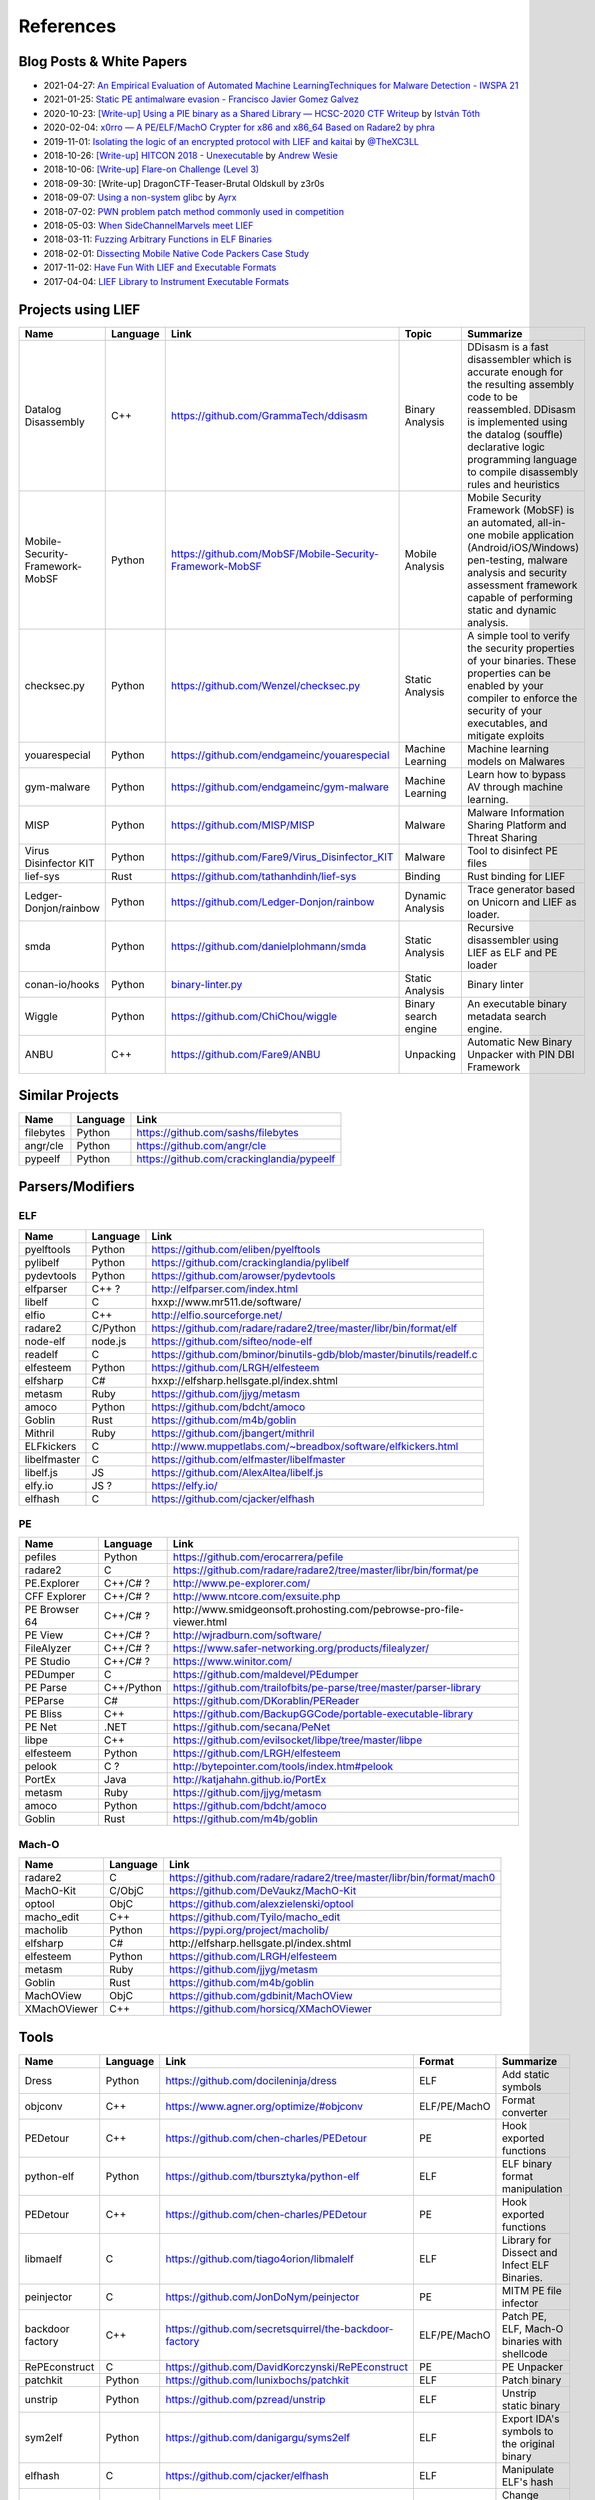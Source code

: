 
References
==========

Blog Posts & White Papers
--------------------------

.. role:: strike
   :class: strike

* 2021-04-27: `An Empirical Evaluation of Automated Machine LearningTechniques for Malware Detection - IWSPA 21 <https://dl.acm.org/doi/pdf/10.1145/3445970.3451155>`_
* 2021-01-25: `Static PE antimalware evasion - Francisco Javier Gomez Galvez <http://openaccess.uoc.edu/webapps/o2/bitstream/10609/127010/7/fgomezgalvezTFM0121memoria.pdf>`_
* 2020-10-23: `[Write-up] Using a PIE binary as a Shared Library — HCSC-2020 CTF Writeup <https://medium.com/bugbountywriteup/using-a-pie-binary-as-a-shared-library-hcsc-2020-ctf-writeup-390a8a437f31>`_ by `István Tóth <https://twitter.com/an0n_r0>`_
* 2020-02-04: `x0rro — A PE/ELF/MachO Crypter for x86 and x86_64 Based on Radare2 by phra <https://iwantmore.pizza/posts/x0rro.html>`_
* 2019-11-01: `Isolating the logic of an encrypted protocol with LIEF and kaitai <https://x-c3ll.github.io/posts/blackbox-lief-kaitai/>`_ by `@TheXC3LL <https://twitter.com/THEXC3LL>`_
* 2018-10-26: `[Write-up] HITCON 2018 - Unexecutable <https://github.com/pwning/public-writeup/tree/21b31d1aa916f07a16423a1c2944c498a29271fb/hitcon2018/unexecutable/>`_ by `Andrew Wesie <https://github.com/awesie>`_
* 2018-10-06: `[Write-up] Flare-on Challenge (Level 3) <https://bruce30262.github.io/flare-on-challenge-2018-write-up/>`_
* 2018-09-30: [Write-up] DragonCTF-Teaser-Brutal Oldskull by z3r0s
* 2018-09-07: `Using a non-system glibc <https://www.ayrx.me/using-a-non-system-libc>`_ by `Ayrx <https://www.ayrx.me/>`_
* 2018-07-02: `PWN problem patch method commonly used in competition  <http://p4nda.top/2018/07/02/patch-in-pwn/>`_
* 2018-05-03: `When SideChannelMarvels meet LIEF  <https://blog.quarkslab.com/when-sidechannelmarvels-meet-lief.html>`_
* 2018-03-11: `Fuzzing Arbitrary Functions in ELF Binaries <https://blahcat.github.io/2018/03/11/fuzzing-arbitrary-functions-in-elf-binaries/>`_
* 2018-02-01: `Dissecting Mobile Native Code Packers Case Study <https://blog.zimperium.com/dissecting-mobile-native-code-packers-case-study/>`_
* 2017-11-02: `Have Fun With LIEF and Executable Formats  <https://blog.quarkslab.com/have-fun-with-lief-and-executable-formats.html>`_
* 2017-04-04: `LIEF Library to Instrument Executable Formats  <https://blog.quarkslab.com/lief-library-to-instrument-executable-formats.html>`_

Projects using LIEF
-------------------

+---------------------------------+----------+------------------------------------------------------------------------------------------------------------------------------+----------------------+----------------------------------------------------------------------------------------------+
|    Name                         | Language | Link                                                                                                                         | Topic                | Summarize                                                                                    |
+=================================+==========+==============================================================================================================================+======================+==============================================================================================+
| Datalog Disassembly             | C++      | https://github.com/GrammaTech/ddisasm                                                                                        | Binary Analysis      | DDisasm is a fast disassembler which is accurate enough for the resulting                    |
|                                 |          |                                                                                                                              |                      | assembly code to be reassembled. DDisasm is implemented using the datalog                    |
|                                 |          |                                                                                                                              |                      | (souffle) declarative logic programming language to compile disassembly rules and heuristics |
+---------------------------------+----------+------------------------------------------------------------------------------------------------------------------------------+----------------------+----------------------------------------------------------------------------------------------+
| Mobile-Security-Framework-MobSF | Python   | https://github.com/MobSF/Mobile-Security-Framework-MobSF                                                                     | Mobile Analysis      | Mobile Security Framework (MobSF) is an automated, all-in-one mobile application             |
|                                 |          |                                                                                                                              |                      | (Android/iOS/Windows) pen-testing, malware analysis and security assessment                  |
|                                 |          |                                                                                                                              |                      | framework capable of performing static and dynamic analysis.                                 |
+---------------------------------+----------+------------------------------------------------------------------------------------------------------------------------------+----------------------+----------------------------------------------------------------------------------------------+
| checksec.py                     | Python   | https://github.com/Wenzel/checksec.py                                                                                        | Static Analysis      | A simple tool to verify the security properties of your binaries.                            |
|                                 |          |                                                                                                                              |                      | These properties can be enabled by your compiler                                             |
|                                 |          |                                                                                                                              |                      | to enforce the security of your executables, and mitigate exploits                           |
+---------------------------------+----------+------------------------------------------------------------------------------------------------------------------------------+----------------------+----------------------------------------------------------------------------------------------+
| youarespecial                   | Python   | https://github.com/endgameinc/youarespecial                                                                                  | Machine Learning     | Machine learning models on                                                                   |
|                                 |          |                                                                                                                              |                      | Malwares                                                                                     |
+---------------------------------+----------+------------------------------------------------------------------------------------------------------------------------------+----------------------+----------------------------------------------------------------------------------------------+
| gym-malware                     | Python   | https://github.com/endgameinc/gym-malware                                                                                    | Machine Learning     | Learn how to bypass AV through                                                               |
|                                 |          |                                                                                                                              |                      | machine learning.                                                                            |
+---------------------------------+----------+------------------------------------------------------------------------------------------------------------------------------+----------------------+----------------------------------------------------------------------------------------------+
| MISP                            | Python   | https://github.com/MISP/MISP                                                                                                 | Malware              | Malware Information Sharing                                                                  |
|                                 |          |                                                                                                                              |                      | Platform and Threat Sharing                                                                  |
+---------------------------------+----------+------------------------------------------------------------------------------------------------------------------------------+----------------------+----------------------------------------------------------------------------------------------+
| Virus Disinfector KIT           | Python   | https://github.com/Fare9/Virus_Disinfector_KIT                                                                               | Malware              | Tool to disinfect PE files                                                                   |
+---------------------------------+----------+------------------------------------------------------------------------------------------------------------------------------+----------------------+----------------------------------------------------------------------------------------------+
| lief-sys                        | Rust     | https://github.com/tathanhdinh/lief-sys                                                                                      | Binding              | Rust binding for LIEF                                                                        |
+---------------------------------+----------+------------------------------------------------------------------------------------------------------------------------------+----------------------+----------------------------------------------------------------------------------------------+
| Ledger-Donjon/rainbow           | Python   | https://github.com/Ledger-Donjon/rainbow                                                                                     | Dynamic Analysis     | Trace generator based on Unicorn                                                             |
|                                 |          |                                                                                                                              |                      | and LIEF as loader.                                                                          |
+---------------------------------+----------+------------------------------------------------------------------------------------------------------------------------------+----------------------+----------------------------------------------------------------------------------------------+
| smda                            | Python   | https://github.com/danielplohmann/smda                                                                                       | Static Analysis      | Recursive disassembler using LIEF as                                                         |
|                                 |          |                                                                                                                              |                      | ELF and PE loader                                                                            |
+---------------------------------+----------+------------------------------------------------------------------------------------------------------------------------------+----------------------+----------------------------------------------------------------------------------------------+
| conan-io/hooks                  | Python   | `binary-linter.py <https://github.com/conan-io/hooks/blob/7f2882299cbdb545c397a0f37dc9394a7bbc0902/hooks/binary-linter.py>`_ | Static Analysis      | Binary linter                                                                                |
+---------------------------------+----------+------------------------------------------------------------------------------------------------------------------------------+----------------------+----------------------------------------------------------------------------------------------+
| Wiggle                          | Python   | https://github.com/ChiChou/wiggle                                                                                            | Binary search engine | An executable binary metadata search engine.                                                 |
+---------------------------------+----------+------------------------------------------------------------------------------------------------------------------------------+----------------------+----------------------------------------------------------------------------------------------+
| ANBU                            | C++      | https://github.com/Fare9/ANBU                                                                                                | Unpacking            | Automatic New Binary Unpacker with PIN DBI Framework                                         |
+---------------------------------+----------+------------------------------------------------------------------------------------------------------------------------------+----------------------+----------------------------------------------------------------------------------------------+

Similar Projects
----------------

+------------+------------+----------------------------------------------------------------------+
|    Name    | Language   |   Link                                                               |
+============+============+======================================================================+
| filebytes  | Python     | https://github.com/sashs/filebytes                                   |
+------------+------------+----------------------------------------------------------------------+
| angr/cle   | Python     | https://github.com/angr/cle                                          |
+------------+------------+----------------------------------------------------------------------+
| pypeelf    | Python     | https://github.com/crackinglandia/pypeelf                            |
+------------+------------+----------------------------------------------------------------------+

Parsers/Modifiers
-----------------

ELF
~~~

+--------------+----------+-----------------------------------------------------------------------+
|    Name      | Language |   Link                                                                |
+==============+==========+=======================================================================+
| pyelftools   | Python   | https://github.com/eliben/pyelftools                                  |
+--------------+----------+-----------------------------------------------------------------------+
| pylibelf     | Python   | https://github.com/crackinglandia/pylibelf                            |
+--------------+----------+-----------------------------------------------------------------------+
| pydevtools   | Python   | https://github.com/arowser/pydevtools                                 |
+--------------+----------+-----------------------------------------------------------------------+
| elfparser    | C++ ?    | http://elfparser.com/index.html                                       |
+--------------+----------+-----------------------------------------------------------------------+
| libelf       | C        | :strike:`hxxp://www.mr511.de/software/`                               |
+--------------+----------+-----------------------------------------------------------------------+
| elfio        | C++      | http://elfio.sourceforge.net/                                         |
+--------------+----------+-----------------------------------------------------------------------+
| radare2      | C/Python | https://github.com/radare/radare2/tree/master/libr/bin/format/elf     |
+--------------+----------+-----------------------------------------------------------------------+
| node-elf     | node.js  | https://github.com/sifteo/node-elf                                    |
+--------------+----------+-----------------------------------------------------------------------+
| readelf      | C        | https://github.com/bminor/binutils-gdb/blob/master/binutils/readelf.c |
+--------------+----------+-----------------------------------------------------------------------+
| elfesteem    | Python   | https://github.com/LRGH/elfesteem                                     |
+--------------+----------+-----------------------------------------------------------------------+
| elfsharp     | C#       | :strike:`hxxp://elfsharp.hellsgate.pl/index.shtml`                    |
+--------------+----------+-----------------------------------------------------------------------+
| metasm       | Ruby     | https://github.com/jjyg/metasm                                        |
+--------------+----------+-----------------------------------------------------------------------+
| amoco        | Python   | https://github.com/bdcht/amoco                                        |
+--------------+----------+-----------------------------------------------------------------------+
| Goblin       | Rust     | https://github.com/m4b/goblin                                         |
+--------------+----------+-----------------------------------------------------------------------+
| Mithril      | Ruby     | https://github.com/jbangert/mithril                                   |
+--------------+----------+-----------------------------------------------------------------------+
| ELFkickers   | C        | http://www.muppetlabs.com/~breadbox/software/elfkickers.html          |
+--------------+----------+-----------------------------------------------------------------------+
| libelfmaster | C        | https://github.com/elfmaster/libelfmaster                             |
+--------------+----------+-----------------------------------------------------------------------+
| libelf.js    | JS       | https://github.com/AlexAltea/libelf.js                                |
+--------------+----------+-----------------------------------------------------------------------+
| elfy.io      | JS ?     | https://elfy.io/                                                      |
+--------------+----------+-----------------------------------------------------------------------+
| elfhash      | C        | https://github.com/cjacker/elfhash                                    |
+--------------+----------+-----------------------------------------------------------------------+


PE
~~

+---------------+------------+--------------------------------------------------------------------------------+
|    Name       | Language   |   Link                                                                         |
+===============+============+================================================================================+
| pefiles       | Python     | https://github.com/erocarrera/pefile                                           |
+---------------+------------+--------------------------------------------------------------------------------+
| radare2       | C          | https://github.com/radare/radare2/tree/master/libr/bin/format/pe               |
+---------------+------------+--------------------------------------------------------------------------------+
| PE.Explorer   | C++/C# ?   | http://www.pe-explorer.com/                                                    |
+---------------+------------+--------------------------------------------------------------------------------+
| CFF Explorer  | C++/C# ?   | http://www.ntcore.com/exsuite.php                                              |
+---------------+------------+--------------------------------------------------------------------------------+
| PE Browser 64 | C++/C# ?   | :strike:`http://www.smidgeonsoft.prohosting.com/pebrowse-pro-file-viewer.html` |
+---------------+------------+--------------------------------------------------------------------------------+
| PE View       | C++/C# ?   | http://wjradburn.com/software/                                                 |
+---------------+------------+--------------------------------------------------------------------------------+
| FileAlyzer    | C++/C# ?   | https://www.safer-networking.org/products/filealyzer/                          |
+---------------+------------+--------------------------------------------------------------------------------+
| PE Studio     | C++/C# ?   | https://www.winitor.com/                                                       |
+---------------+------------+--------------------------------------------------------------------------------+
| PEDumper      | C          | https://github.com/maldevel/PEdumper                                           |
+---------------+------------+--------------------------------------------------------------------------------+
| PE Parse      | C++/Python | https://github.com/trailofbits/pe-parse/tree/master/parser-library             |
+---------------+------------+--------------------------------------------------------------------------------+
| PEParse       | C#         | https://github.com/DKorablin/PEReader                                          |
+---------------+------------+--------------------------------------------------------------------------------+
| PE Bliss      | C++        | https://github.com/BackupGGCode/portable-executable-library                    |
+---------------+------------+--------------------------------------------------------------------------------+
| PE Net        | .NET       | https://github.com/secana/PeNet                                                |
+---------------+------------+--------------------------------------------------------------------------------+
| libpe         | C++        | https://github.com/evilsocket/libpe/tree/master/libpe                          |
+---------------+------------+--------------------------------------------------------------------------------+
| elfesteem     | Python     | https://github.com/LRGH/elfesteem                                              |
+---------------+------------+--------------------------------------------------------------------------------+
| pelook        | C ?        | http://bytepointer.com/tools/index.htm#pelook                                  |
+---------------+------------+--------------------------------------------------------------------------------+
| PortEx        | Java       | http://katjahahn.github.io/PortEx                                              |
+---------------+------------+--------------------------------------------------------------------------------+
| metasm        | Ruby       | https://github.com/jjyg/metasm                                                 |
+---------------+------------+--------------------------------------------------------------------------------+
| amoco         | Python     | https://github.com/bdcht/amoco                                                 |
+---------------+------------+--------------------------------------------------------------------------------+
| Goblin        | Rust       | https://github.com/m4b/goblin                                                  |
+---------------+------------+--------------------------------------------------------------------------------+

Mach-O
~~~~~~

+--------------+----------+---------------------------------------------------------------------+
|    Name      | Language |   Link                                                              |
+==============+==========+=====================================================================+
| radare2      | C        | https://github.com/radare/radare2/tree/master/libr/bin/format/mach0 |
+--------------+----------+---------------------------------------------------------------------+
| MachO-Kit    | C/ObjC   | https://github.com/DeVaukz/MachO-Kit                                |
+--------------+----------+---------------------------------------------------------------------+
| optool       | ObjC     | https://github.com/alexzielenski/optool                             |
+--------------+----------+---------------------------------------------------------------------+
| macho_edit   | C++      | https://github.com/Tyilo/macho_edit                                 |
+--------------+----------+---------------------------------------------------------------------+
| macholib     | Python   | https://pypi.org/project/macholib/                                  |
+--------------+----------+---------------------------------------------------------------------+
| elfsharp     | C#       | :strike:`http://elfsharp.hellsgate.pl/index.shtml`                  |
+--------------+----------+---------------------------------------------------------------------+
| elfesteem    | Python   | https://github.com/LRGH/elfesteem                                   |
+--------------+----------+---------------------------------------------------------------------+
| metasm       | Ruby     | https://github.com/jjyg/metasm                                      |
+--------------+----------+---------------------------------------------------------------------+
| Goblin       | Rust     | https://github.com/m4b/goblin                                       |
+--------------+----------+---------------------------------------------------------------------+
| MachOView    | ObjC     | https://github.com/gdbinit/MachOView                                |
+--------------+----------+---------------------------------------------------------------------+
| XMachOViewer | C++      | https://github.com/horsicq/XMachOViewer                             |
+--------------+----------+---------------------------------------------------------------------+


Tools
-----

+--------------------+----------+--------------------------------------------------------+--------------+------------------------------------------------------+
|    Name            | Language |   Link                                                 | Format       | Summarize                                            |
+====================+==========+========================================================+==============+======================================================+
| Dress              | Python   | https://github.com/docileninja/dress                   | ELF          | Add static symbols                                   |
+--------------------+----------+--------------------------------------------------------+--------------+------------------------------------------------------+
| objconv            | C++      | https://www.agner.org/optimize/#objconv                | ELF/PE/MachO | Format converter                                     |
+--------------------+----------+--------------------------------------------------------+--------------+------------------------------------------------------+
| PEDetour           | C++      | https://github.com/chen-charles/PEDetour               | PE           | Hook exported functions                              |
+--------------------+----------+--------------------------------------------------------+--------------+------------------------------------------------------+
| python-elf         | Python   | https://github.com/tbursztyka/python-elf               | ELF          | ELF binary format                                    |
|                    |          |                                                        |              | manipulation                                         |
+--------------------+----------+--------------------------------------------------------+--------------+------------------------------------------------------+
| PEDetour           | C++      | https://github.com/chen-charles/PEDetour               | PE           | Hook exported functions                              |
+--------------------+----------+--------------------------------------------------------+--------------+------------------------------------------------------+
| libmaelf           | C        | https://github.com/tiago4orion/libmalelf               | ELF          | Library for Dissect and                              |
|                    |          |                                                        |              | Infect ELF Binaries.                                 |
+--------------------+----------+--------------------------------------------------------+--------------+------------------------------------------------------+
| peinjector         | C        | https://github.com/JonDoNym/peinjector                 | PE           | MITM PE file infector                                |
+--------------------+----------+--------------------------------------------------------+--------------+------------------------------------------------------+
| backdoor           | C++      | https://github.com/secretsquirrel/the-backdoor-factory | ELF/PE/MachO | Patch PE, ELF, Mach-O                                |
| factory            |          |                                                        |              | binaries with shellcode                              |
+--------------------+----------+--------------------------------------------------------+--------------+------------------------------------------------------+
| RePEconstruct      | C        | https://github.com/DavidKorczynski/RePEconstruct       | PE           | PE Unpacker                                          |
+--------------------+----------+--------------------------------------------------------+--------------+------------------------------------------------------+
| patchkit           | Python   | https://github.com/lunixbochs/patchkit                 | ELF          | Patch binary                                         |
+--------------------+----------+--------------------------------------------------------+--------------+------------------------------------------------------+
| unstrip            | Python   | https://github.com/pzread/unstrip                      | ELF          | Unstrip static binary                                |
+--------------------+----------+--------------------------------------------------------+--------------+------------------------------------------------------+
| sym2elf            | Python   | https://github.com/danigargu/syms2elf                  | ELF          | Export IDA's symbols to                              |
|                    |          |                                                        |              | the original binary                                  |
+--------------------+----------+--------------------------------------------------------+--------------+------------------------------------------------------+
| elfhash            | C        | https://github.com/cjacker/elfhash                     | ELF          | Manipulate ELF's hash                                |
+--------------------+----------+--------------------------------------------------------+--------------+------------------------------------------------------+
| recomposer         | Python   | https://github.com/secretsquirrel/recomposer           | PE           | Change some parts of a                               |
|                    |          |                                                        |              | PE ile in order to bypass                            |
|                    |          |                                                        |              | Antivirus                                            |
+--------------------+----------+--------------------------------------------------------+--------------+------------------------------------------------------+
| bearparser         | C++      | https://github.com/hasherezade/bearparser              | PE           | Portable Executable parsing                          |
|                    |          |                                                        |              | library with a GUI                                   |
+--------------------+----------+--------------------------------------------------------+--------------+------------------------------------------------------+
| IAT patcher        | C++      | http://hasherezade.github.io/IAT_patcher               | PE           | IAT hooking application                              |
+--------------------+----------+--------------------------------------------------------+--------------+------------------------------------------------------+
| PEframe            | Python   | https://github.com/guelfoweb/peframe                   | PE           | PE Static analyzer                                   |
+--------------------+----------+--------------------------------------------------------+--------------+------------------------------------------------------+
| Manalyze           | C++      | https://github.com/JusticeRage/Manalyze                | PE           | PE Static analyzer                                   |
+--------------------+----------+--------------------------------------------------------+--------------+------------------------------------------------------+
| elf-dissector      | C++      | https://github.com/KDE/elf-dissector                   | ELF          | Tool to inspect ELF files                            |
+--------------------+----------+--------------------------------------------------------+--------------+------------------------------------------------------+
| InfectPE           | C++      | https://github.com/secrary/InfectPE                    | PE           | Inject code into PE file                             |
+--------------------+----------+--------------------------------------------------------+--------------+------------------------------------------------------+
| termux-elf-cleaner | C++      | https://github.com/termux/termux-elf-cleaner           | ELF          | Utility to remove unused ELF                         |
|                    |          |                                                        |              | sections causing warnings.                           |
+--------------------+----------+--------------------------------------------------------+--------------+------------------------------------------------------+
| vdexExtractor      | C        | https://github.com/anestisb/vdexExtractor              | VDEX         | Extract DEX from VDEX                                |
+--------------------+----------+--------------------------------------------------------+--------------+------------------------------------------------------+
| insert_dylib       | C        | https://github.com/Tyilo/insert_dylib                  | Mach-O       | Insert a dylib load command                          |
+--------------------+----------+--------------------------------------------------------+--------------+------------------------------------------------------+
| optool             | Obj-C    | https://github.com/alexzielenski/optool                | Mach-O       | Modify Mach-O commands:                              |
|                    |          |                                                        |              | Resign, insert commands, ...                         |
+--------------------+----------+--------------------------------------------------------+--------------+------------------------------------------------------+
| reflective-        | C        | https://github.com/zeroSteiner/reflective-polymorphism | PE           | Transform PE files between                           |
| polymorphism       |          |                                                        |              | EXE and DLL                                          |
+--------------------+----------+--------------------------------------------------------+--------------+------------------------------------------------------+
| XELFViewer         | C++/Qt   | https://github.com/horsicq/XELFViewer                  | ELF          | ELF file viewer/editor for Windows, Linux and MacOS. |
+--------------------+----------+--------------------------------------------------------+--------------+------------------------------------------------------+


